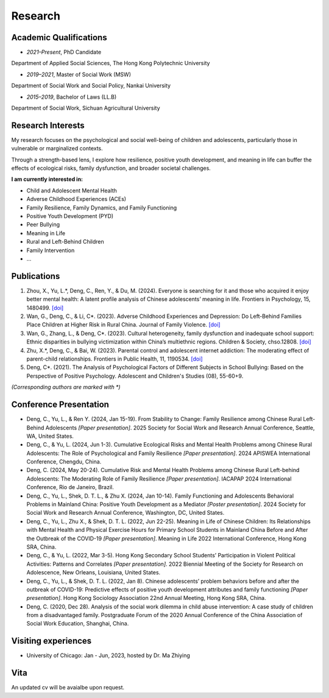 Research
========
Academic Qualifications
---------

* *2021–Present*, PhD Candidate
Department of Applied Social Sciences, The Hong Kong Polytechnic University

* *2019–2021*, Master of Social Work (MSW)
Department of Social Work and Social Policy, Nankai University

* *2015–2019*, Bachelor of Laws (LL.B)
Department of Social Work, Sichuan Agricultural University


Research Interests
---------

My research focuses on the psychological and social well-being of children and adolescents, particularly those in vulnerable or marginalized contexts.

Through a strength-based lens, I explore how resilience, positive youth development, and meaning in life can buffer the effects of ecological risks, family dysfunction, and broader societal challenges. 

**I am currently interested in:**

* Child and Adolescent Mental Health

* Adverse Childhood Experiences (ACEs)

* Family Resilience, Family Dynamics, and Family Functioning

* Positive Youth Development (PYD)

* Peer Bullying

* Meaning in Life

* Rural and Left-Behind Children

* Family Intervention

* ...


Publications
------------

#. Zhou, X., Yu, L.*, Deng, C., Ren, Y., & Du, M. (2024). Everyone is searching for it and those who acquired it enjoy better mental health: A latent profile analysis of Chinese adolescents’ meaning in life. Frontiers in Psychology, 15, 1480499. `[doi] <https://doi.org/10.3389/fpsyg.2024.1480499>`__


#. Wan, G., Deng, C., & Li, C*. (2023). Adverse Childhood Experiences and Depression: Do Left-Behind Families Place Children at Higher Risk in Rural China. Journal of Family Violence. `[doi] <https://doi.org/10.1007/s10896-023-00580-0>`__

#. Wan, G., Zhang, L., & Deng, C*. (2023). Cultural heterogeneity, family dysfunction and inadequate school support: Ethnic disparities in bullying victimization within China’s multiethnic regions. Children & Society, chso.12808. `[doi] <https://doi.org/10.1111/chso.12808>`__

#. Zhu, X.*, Deng, C., & Bai, W. (2023). Parental control and adolescent internet addiction: The moderating effect of parent-child relationships. Frontiers in Public Health, 11, 1190534. `[doi] <https://doi.org/10.3389/fpubh.2023.1190534>`__

#. Deng, C*. (2021). The Analysis of Psychological Factors of Different Subjects in School Bullying: Based on the Perspective of Positive Psychology. Adolescent and Children's Studies (08), 55-60+9.

*(Corresponding authors are marked with *)* 

Conference Presentation
-----------------------
* Deng, C., Yu, L., & Ren Y. (2024, Jan 15-19). From Stability to Change: Family Resilience among Chinese Rural Left-Behind Adolescents  *[Paper presentation]*. 2025 Society for Social Work and Research Annual Conference, Seattle, WA, United States.


*  Deng, C., & Yu, L. (2024, Jun 1-3). Cumulative Ecological Risks and Mental Health Problems among Chinese Rural Adolescents: The Role of Psychological and Family Resilience *[Paper presentation]*. 2024 APISWEA International Conference, Chengdu, China.

*  Deng, C. (2024, May 20-24). Cumulative Risk and Mental Health Problems among Chinese Rural Left-behind Adolescents: The Moderating Role of Family Resilience *[Paper presentation]*. IACAPAP 2024 International Conference, Rio de Janeiro, Brazil.

* Deng, C., Yu, L., Shek, D. T. L., & Zhu X. (2024, Jan 10-14). Family Functioning and Adolescents Behavioral Problems in Mainland China: Positive Youth Development as a Mediator *[Poster presentation]*. 2024 Society for Social Work and Research Annual Conference, Washington, DC, United States.

* Deng, C., Yu, L., Zhu X., & Shek, D. T. L. (2022, Jun 22-25). Meaning in Life of Chinese Children: Its Relationships with Mental Health and Physical Exercise Hours for Primary School Students in Mainland China Before and After the Outbreak of the COVID-19 *[Paper presentation]*. Meaning in Life 2022 International Conference, Hong Kong SRA, China.

* Deng, C., & Yu, L. (2022, Mar 3-5). Hong Kong Secondary School Students’ Participation in Violent Political Activities: Patterns and Correlates *[Paper presentation]*. 2022 Biennial Meeting of the Society for Research on Adolescence, New Orleans, Louisiana, United States.

* Deng, C., Yu, L., & Shek, D. T. L. (2022, Jan 8). Chinese adolescents’ problem behaviors before and after the outbreak of COVID-19: Predictive effects of positive youth development attributes and family functioning *[Paper presentation]*. Hong Kong Sociology Association 22nd Annual Meeting, Hong Kong SRA, China.

* Deng, C. (2020, Dec 28). Analysis of the social work dilemma in child abuse intervention: A case study of children from a disadvantaged family. Postgraduate Forum of the 2020 Annual Conference of the China Association of Social Work Education, Shanghai, China.

Visiting experiences
---------
* University of Chicago: Jan - Jun, 2023, hosted by Dr. Ma Zhiying



Vita
----
An updated cv will be avaialbe upon request.
